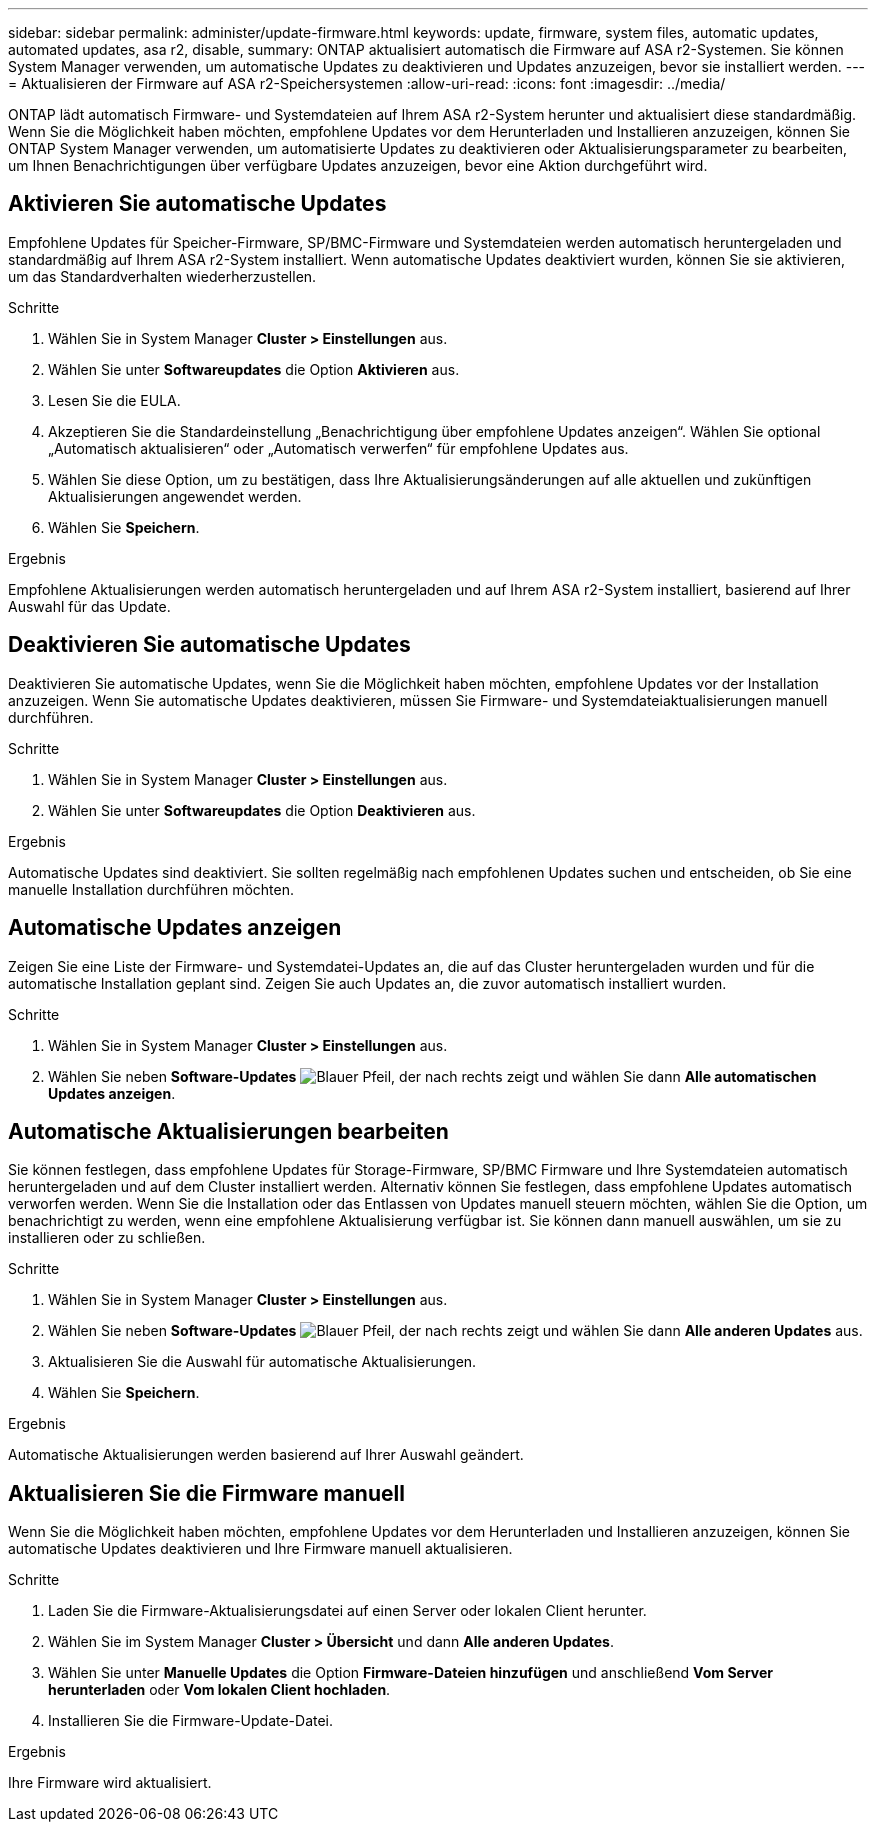 ---
sidebar: sidebar 
permalink: administer/update-firmware.html 
keywords: update, firmware, system files, automatic updates, automated updates, asa r2, disable, 
summary: ONTAP aktualisiert automatisch die Firmware auf ASA r2-Systemen. Sie können System Manager verwenden, um automatische Updates zu deaktivieren und Updates anzuzeigen, bevor sie installiert werden. 
---
= Aktualisieren der Firmware auf ASA r2-Speichersystemen
:allow-uri-read: 
:icons: font
:imagesdir: ../media/


[role="lead"]
ONTAP lädt automatisch Firmware- und Systemdateien auf Ihrem ASA r2-System herunter und aktualisiert diese standardmäßig. Wenn Sie die Möglichkeit haben möchten, empfohlene Updates vor dem Herunterladen und Installieren anzuzeigen, können Sie ONTAP System Manager verwenden, um automatisierte Updates zu deaktivieren oder Aktualisierungsparameter zu bearbeiten, um Ihnen Benachrichtigungen über verfügbare Updates anzuzeigen, bevor eine Aktion durchgeführt wird.



== Aktivieren Sie automatische Updates

Empfohlene Updates für Speicher-Firmware, SP/BMC-Firmware und Systemdateien werden automatisch heruntergeladen und standardmäßig auf Ihrem ASA r2-System installiert. Wenn automatische Updates deaktiviert wurden, können Sie sie aktivieren, um das Standardverhalten wiederherzustellen.

.Schritte
. Wählen Sie in System Manager *Cluster > Einstellungen* aus.
. Wählen Sie unter *Softwareupdates* die Option *Aktivieren* aus.
. Lesen Sie die EULA.
. Akzeptieren Sie die Standardeinstellung „Benachrichtigung über empfohlene Updates anzeigen“. Wählen Sie optional „Automatisch aktualisieren“ oder „Automatisch verwerfen“ für empfohlene Updates aus.
. Wählen Sie diese Option, um zu bestätigen, dass Ihre Aktualisierungsänderungen auf alle aktuellen und zukünftigen Aktualisierungen angewendet werden.
. Wählen Sie *Speichern*.


.Ergebnis
Empfohlene Aktualisierungen werden automatisch heruntergeladen und auf Ihrem ASA r2-System installiert, basierend auf Ihrer Auswahl für das Update.



== Deaktivieren Sie automatische Updates

Deaktivieren Sie automatische Updates, wenn Sie die Möglichkeit haben möchten, empfohlene Updates vor der Installation anzuzeigen. Wenn Sie automatische Updates deaktivieren, müssen Sie Firmware- und Systemdateiaktualisierungen manuell durchführen.

.Schritte
. Wählen Sie in System Manager *Cluster > Einstellungen* aus.
. Wählen Sie unter *Softwareupdates* die Option *Deaktivieren* aus.


.Ergebnis
Automatische Updates sind deaktiviert. Sie sollten regelmäßig nach empfohlenen Updates suchen und entscheiden, ob Sie eine manuelle Installation durchführen möchten.



== Automatische Updates anzeigen

Zeigen Sie eine Liste der Firmware- und Systemdatei-Updates an, die auf das Cluster heruntergeladen wurden und für die automatische Installation geplant sind. Zeigen Sie auch Updates an, die zuvor automatisch installiert wurden.

.Schritte
. Wählen Sie in System Manager *Cluster > Einstellungen* aus.
. Wählen Sie neben *Software-Updates* image:icon_arrow.gif["Blauer Pfeil, der nach rechts zeigt"] und wählen Sie dann *Alle automatischen Updates anzeigen*.




== Automatische Aktualisierungen bearbeiten

Sie können festlegen, dass empfohlene Updates für Storage-Firmware, SP/BMC Firmware und Ihre Systemdateien automatisch heruntergeladen und auf dem Cluster installiert werden. Alternativ können Sie festlegen, dass empfohlene Updates automatisch verworfen werden. Wenn Sie die Installation oder das Entlassen von Updates manuell steuern möchten, wählen Sie die Option, um benachrichtigt zu werden, wenn eine empfohlene Aktualisierung verfügbar ist. Sie können dann manuell auswählen, um sie zu installieren oder zu schließen.

.Schritte
. Wählen Sie in System Manager *Cluster > Einstellungen* aus.
. Wählen Sie neben *Software-Updates* image:icon_arrow.gif["Blauer Pfeil, der nach rechts zeigt"] und wählen Sie dann *Alle anderen Updates* aus.
. Aktualisieren Sie die Auswahl für automatische Aktualisierungen.
. Wählen Sie *Speichern*.


.Ergebnis
Automatische Aktualisierungen werden basierend auf Ihrer Auswahl geändert.



== Aktualisieren Sie die Firmware manuell

Wenn Sie die Möglichkeit haben möchten, empfohlene Updates vor dem Herunterladen und Installieren anzuzeigen, können Sie automatische Updates deaktivieren und Ihre Firmware manuell aktualisieren.

.Schritte
. Laden Sie die Firmware-Aktualisierungsdatei auf einen Server oder lokalen Client herunter.
. Wählen Sie im System Manager *Cluster > Übersicht* und dann *Alle anderen Updates*.
. Wählen Sie unter *Manuelle Updates* die Option *Firmware-Dateien hinzufügen* und anschließend *Vom Server herunterladen* oder *Vom lokalen Client hochladen*.
. Installieren Sie die Firmware-Update-Datei.


.Ergebnis
Ihre Firmware wird aktualisiert.
